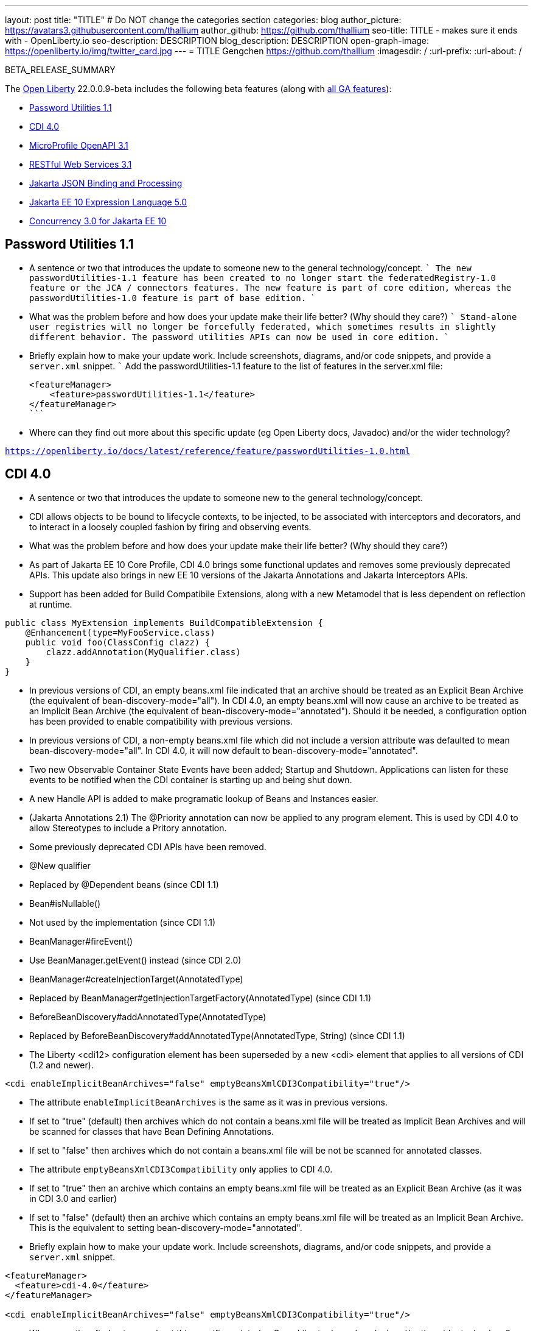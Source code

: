 ---
layout: post
title: "TITLE"
# Do NOT change the categories section
categories: blog
author_picture: https://avatars3.githubusercontent.com/thallium
author_github: https://github.com/thallium
seo-title: TITLE - makes sure it ends with - OpenLiberty.io
seo-description: DESCRIPTION
blog_description: DESCRIPTION
open-graph-image: https://openliberty.io/img/twitter_card.jpg
---
= TITLE
Gengchen <https://github.com/thallium>
:imagesdir: /
:url-prefix:
:url-about: /
//Blank line here is necessary before starting the body of the post.

// // // // // // // //
// In the preceding section:
// Do not insert any blank lines between any of the lines.
// Do not remove or edit the variables on the lines beneath the author name.
//
// "open-graph-image" is set to OL logo. Whenever possible update this to a more appriopriate/specific image (For example if present an image that is being used in the post). However, it
// can be left empty which will set it to the default
//
// Replace TITLE with the blog post title eg: MicroProfile 3.3 is now available on Open Liberty 20.0.0.4
// Replace thallium with your GitHub username eg: lauracowen
// Replace DESCRIPTION with a short summary (~60 words) of the release (a more succinct version of the first paragraph of the post).
// Replace Gengchen with your name as you'd like it to be displayed, 
// eg: LauraCowen
//
// For every link starting with "https://openliberty.io" in the post make sure to use
// {url-prefix}. e.g- link:{url-prefix}/guides/GUIDENAME[GUIDENAME]:
//
// If adding image into the post add :
// -------------------------
// [.img_border_light]
// image::img/blog/FILE_NAME[IMAGE CAPTION ,width=70%,align="center"]
// -------------------------
// "[.img_border_light]" = This adds a faint grey border around the image to make its edges sharper. Use it around screenshots but not           
// around diagrams. Then double check how it looks.
// There is also a "[.img_border_dark]" class which tends to work best with screenshots that are taken on dark backgrounds.
// Change "FILE_NAME" to the name of the image file. Also make sure to put the image into the right folder which is: img/blog
// change the "IMAGE CAPTION" to a couple words of what the image is
// // // // // // // //

BETA_RELEASE_SUMMARY

// // // // // // // //
// Change the RELEASE_SUMMARY to an introductory paragraph. This sentence is really
// important becuase it is supposed to grab the readers attention.  Make sure to keep the blank lines 
//
// Throughout the doc, replace 22.0.0.9-beta with the version number of Open Liberty, eg: 22.0.0.2-beta
// // // // // // // //

The link:{url-about}[Open Liberty] 22.0.0.9-beta includes the following beta features (along with link:{url-prefix}/docs/latest/reference/feature/feature-overview.html[all GA features]):

* <<SUB_TAG_0, Password Utilities 1.1>>
* <<SUB_TAG_1, CDI 4.0>>
* <<SUB_TAG_2, MicroProfile OpenAPI 3.1>>
* <<SUB_TAG_3, RESTful Web Services 3.1>>
* <<SUB_TAG_4, Jakarta JSON Binding and Processing>>
* <<SUB_TAG_5, Jakarta EE 10 Expression Language 5.0>>
* <<SUB_TAG_6, Concurrency 3.0 for Jakarta EE 10>>

// // // // // // // //
// In the preceding section:
// Change SUB_FEATURE_TITLE to the feature that is included in this release and
// change the SUB_TAG_1/2/3 to the heading tags
//
// However if there's only 1 new feature, delete the previous section and change it to the following sentence:
// "The link:{url-about}[Open Liberty] 22.0.0.9-beta includes SUB_FEATURE_TITLE"
// // // // // // // //

// https://github.com/OpenLiberty/open-liberty/issues/21827
[#SUB_TAG_0]
== Password Utilities 1.1

   
   - A sentence or two that introduces the update to someone new to the general technology/concept.
   ```
   The new passwordUtilities-1.1 feature has been created to no longer start the federatedRegistry-1.0 feature or the JCA / connectors features. The new feature is part of core edition, whereas the passwordUtilities-1.0 feature is part of base edition.
   ```

   - What was the problem before and how does your update make their life better? (Why should they care?)
   ```
   Stand-alone user registries will no longer be forcefully federated, which sometimes results in slightly different behavior. The password utilities APIs can now be used in core edition.
   ```
   - Briefly explain how to make your update work. Include screenshots, diagrams, and/or code snippets, and provide a `server.xml` snippet.
   ```
   Add the passwordUtilities-1.1 feature to the list of features in the server.xml file:
   
   <featureManager>
       <feature>passwordUtilities-1.1</feature>
   </featureManager>
   ```
   
   - Where can they find out more about this specific update (eg Open Liberty docs, Javadoc) and/or the wider technology?

`https://openliberty.io/docs/latest/reference/feature/passwordUtilities-1.0.html`


// https://github.com/OpenLiberty/open-liberty/issues/21777
[#SUB_TAG_1]
== CDI 4.0

   
- A sentence or two that introduces the update to someone new to the general technology/concept.
  - CDI allows objects to be bound to lifecycle contexts, to be injected, to be associated with interceptors and decorators, and to interact in a loosely coupled fashion by firing and observing events.

- What was the problem before and how does your update make their life better? (Why should they care?)
  - As part of Jakarta EE 10 Core Profile, CDI 4.0 brings some functional updates and removes some previously deprecated APIs. This update also brings in new EE 10 versions of the Jakarta Annotations and Jakarta Interceptors APIs.
  - Support has been added for Build Compatibile Extensions, along with a new Metamodel that is less dependent on reflection at runtime.
 
```java
public class MyExtension implements BuildCompatibleExtension {
    @Enhancement(type=MyFooService.class)
    public void foo(ClassConfig clazz) {
        clazz.addAnnotation(MyQualifier.class)
    }
}
```
- In previous versions of CDI, an empty beans.xml file indicated that an archive should be treated as an Explicit Bean Archive (the equivalent of bean-discovery-mode="all"). In CDI 4.0, an empty beans.xml will now cause an archive to be treated as an Implicit Bean Archive (the equivalent of bean-discovery-mode="annotated"). Should it be needed, a configuration option has been provided to enable compatibility with previous versions.
- In previous versions of CDI, a non-empty beans.xml file which did not include a version attribute was defaulted to mean bean-discovery-mode="all". In CDI 4.0, it will now default to bean-discovery-mode="annotated".
- Two new Observable Container State Events have been added; Startup and Shutdown. Applications can listen for these events to be notified when the CDI container is starting up and being shut down.
- A new Handle API is added to make programatic lookup of Beans and Instances easier.
- (Jakarta Annotations 2.1) The @Priority annotation can now be applied to any program element. This is used by CDI 4.0 to allow Stereotypes to include a Pritory annotation.
- Some previously deprecated CDI APIs have been removed.
  - @New qualifier
    - Replaced by @Dependent beans (since CDI 1.1)
  - Bean#isNullable()
    - Not used by the implementation (since CDI 1.1)
  - BeanManager#fireEvent()
    - Use BeanManager.getEvent() instead (since CDI 2.0)
  - BeanManager#createInjectionTarget(AnnotatedType)
    - Replaced by BeanManager#getInjectionTargetFactory(AnnotatedType) (since CDI 1.1)
  - BeforeBeanDiscovery#addAnnotatedType(AnnotatedType)
    - Replaced by BeforeBeanDiscovery#addAnnotatedType(AnnotatedType, String) (since CDI 1.1)
 - The Liberty <cdi12> configuration element has been superseded by a new <cdi> element that applies to all versions of CDI (1.2 and newer).

```xml
<cdi enableImplicitBeanArchives="false" emptyBeansXmlCDI3Compatibility="true"/>
```
- The attribute `enableImplicitBeanArchives` is the same as it was in previous versions.
  - If set to "true" (default) then archives which do not contain a beans.xml file will be treated as Implicit Bean Archives and will be scanned for classes that have Bean Defining Annotations.
  - If set to "false" then archives which do not contain a beans.xml file will be not be scanned for annotated classes.
- The attribute `emptyBeansXmlCDI3Compatibility` only applies to CDI 4.0.
  - If set to "true" then an archive which contains an empty beans.xml file will be treated as an Explicit Bean Archive (as it was in CDI 3.0 and earlier)
  - If set to "false" (default) then an archive which contains an empty beans.xml file will be treated as an Implicit Bean Archive. This is the equivalent to setting bean-discovery-mode="annotated".

   - Briefly explain how to make your update work. Include screenshots, diagrams, and/or code snippets, and provide a `server.xml` snippet.

```xml
<featureManager>
  <feature>cdi-4.0</feature>
</featureManager>

<cdi enableImplicitBeanArchives="false" emptyBeansXmlCDI3Compatibility="true"/>
```
   
   - Where can they find out more about this specific update (eg Open Liberty docs, Javadoc) and/or the wider technology?


// https://github.com/OpenLiberty/open-liberty/issues/21769
[#SUB_TAG_2]
== MicroProfile OpenAPI 3.1


OpenAPI is a standardised way of documenting REST APIs in a JSON or YAML format. MicroProfile OpenAPI helps you generate and serve OpenAPI documentation for your REST applications built using JAX-RS or Jakarta restfulWS. This can be useful for developers to test out the API during development, or for people using the API in production.

To use it, add the `mpOpenAPI-3.1` feature to your server.xml, deploy your rest application and then visit `/openapi` on your liberty server to view the OpenAPI documentation, or visit `/openapi/ui` for a user interface that lets you browse through it. You can enhance the documentation using [annotations](https://download.eclipse.org/microprofile/microprofile-open-api-3.1-RC2/apidocs/) to add things like textual descriptions to each method. The annotations are available as a maven dependency:

```xml
<dependency>
    <groupId>org.eclipse.microprofile.openapi</groupId>
    <artifactId>microprofile-openapi-api</artifactId>
    <version>3.1-RC2</version>
</dependency>
```

Version 3.1 is a small release which includes:

* Some Jakarta Bean Validation annotations will now be read and their restrictions will be added to object schemas
* Most annotations now include an `extension` attribute
* `@SecurityRequirementsSet` can now be used to document operations where authentication is optional or where more than one authentication mechanism is required

More information about MicroProfile OpenAPI can be found in
* the liberty [guide](https://openliberty.io/guides/microprofile-openapi.html)
* the liberty [documentation](https://openliberty.io/docs/latest/documentation-openapi.html)
* the [javadoc](https://download.eclipse.org/microprofile/microprofile-open-api-3.1-RC2/apidocs/)
* the [specification](https://download.eclipse.org/microprofile/microprofile-open-api-3.1-RC2/microprofile-openapi-spec-3.1-RC2.html)



// https://github.com/OpenLiberty/open-liberty/issues/21764
[#SUB_TAG_3]
== RESTful Web Services 3.1

   
     
RESTful Web Services 3.1 (also known as Jakarta Rest 3.1 and formerly known as JAX-RS) is now available in Open Liberty Betas! The 3.1 implementation is an EE10 technology, uses the package name (`jakarta.*`), and the  implementation is based on RESTEasy.  Please see `Appendix D.1. Changes Since 3.0 Release` of the  Jakarta RESTful Web Services specification at https://jakarta.ee/specifications/restful-ws/3.1/jakarta-restful-ws-spec-3.1.pdf for information on the changes provided in this release.  

Give it a try - and if you encounter any issues, please let us know!

You can enable RESTful Web Services 3.1 by using the `restfulWS-3.1` feature in the server.xml.  If you only need a RESTful client, then you can use the `restfulWSClient-3.1` feature instead.  

If you want to learn more about RESTful Web Services or see what is coming in future releases, please visit the community page at: https://projects.eclipse.org/projects/ee4j.rest


// https://github.com/OpenLiberty/open-liberty/issues/21753
[#SUB_TAG_4]
== Jakarta JSON Binding and Processing

   - A sentence or two that introduces the update to someone new to the general technology/concept.

The Jakarta JSON Processing specification allows users to parse and generate JSON strings.  The Jakarta JSON Binding specification is built on top of JSON Processing and allows users to serialize and deserialize Java objects into JSON. 

   - What was the problem before and how does your update make their life better? (Why should they care?)
  
The Jakarta JSON Processing specification has been updated with enhancements for handling duplicate keys when parsing JSON, and better handling of java.lang.Number subclasses when generating JSON strings. The Jakarta JSON Binding specification has been updated to support polymorphism.  This means that users can serialize
   
   - Briefly explain how to make your update work. Include screenshots, diagrams, and/or code snippets, and provide a `server.xml` snippet.

Open Liberty provides default implementations for both Jakarta JSON Processing and Binding.  For JSON Processing we provide users with the Parsson implementation.  For JSON Binding we provide users with the Yasson implementation. 
To get these default implementations you can enable the `jsonp-2.1` and/or `jsonb-3.0` features. 

```xml
<featureManager>
    <feature>jsonb-3.0</feature>
    <feature>jsonp-2.1</feature>
</featureManager>
```

If you want to use another Jakarta JSON Processing 2.1 or Binding 3.0 implementation you can do so by enabling the `jsonpContainer-2.1` and `jsonbContainer-3.0` features respectively.  The JSON Container features require users to configure Basic Extensions using Liberty Libraries (BELLs) that point to their third-party implementations.

```xml
<featureManager>
    <feature>jsonbContainer-3.0</feature>
    <feature>jsonpContainer-2.1</feature>
</featureManager>

<library id="myJsonBindingProvider">
  <file name="${path.to.json.binding.provider}"/>
</library>

<bell libraryRef="myJsonBindingProvider"/>

<library id="myJsonProcessingProvider">
  <file name="${path.to.json.processing.provider}"/>
</library>

<bell libraryRef="myJsonProcessingProvider"/>
```

NOTE: When you enable `jsonb-3.0` or `jsonbContainer-3.0` the `jsonp-2.1` feature is automatically enabled.  However, enabling the jsonpContainer-3.0 feature will supersede the `jsonp-2.1` feature and allow the user to provide their own implementation. 
   
   - Where can they find out more about this specific update (eg Open Liberty docs, Javadoc) and/or the wider technology?
 
Open Liberty Docs: https://openliberty.io/docs/latest/json-p-b.html
Jakarta JSON Processing: https://javaee.github.io/jsonp/getting-started.html
Jakarta JSON Binding: https://javaee.github.io/jsonb-spec/getting-started.html
Open Liberty Guide: https://openliberty.io/guides/rest-client-java.html


// https://github.com/OpenLiberty/open-liberty/issues/21750
[#SUB_TAG_5]
== Jakarta EE 10 Expression Language 5.0

   
   - A sentence or two that introduces the update to someone new to the general technology/concept.

> The `expressionLanguage-5.0` feature is an implementation of the Expression Language 5.0 Specification for Jakarta EE 10. The Expression Language 5.0 includes a number of new features and specification clarifications. A link to the Expression Language 5.0 specification can be found here: https://jakarta.ee/specifications/expression-language/5.0/

 
   - What was the problem before and how does your update make their life better? (Why should they care?)

> The following links shows the change history of the Specification between the Expression Language 4.0 and Expression Language 5.0: https://jakarta.ee/specifications/expression-language/5.0/jakarta-expression-language-spec-5.0.html#changes-between-5-0-and-4-0.
> 
> One of the new features is the addition of the [MethodReference](https://jakarta.ee/specifications/expression-language/5.0/apidocs/jakarta.el/jakarta/el/methodreference) which `"Provides information about the method to which a method expression resolves."` This new class allows developers to access any annotations present on a particular method using the `getAnnotations()` method. There are also a few deprecations and clarifications within the Expression Language 5.0 Specification. 
> 

   
   - Briefly explain how to make your update work. Include screenshots, diagrams, and/or code snippets, and provide a `server.xml` snippet.
```
   <featureManager>
        <feature>expressionLanguage-5.0</feature>
    </featureManager>
```
   
   - Where can they find out more about this specific update (eg Open Liberty docs, Javadoc) and/or the wider technology?

> The Jakarta Expression Language 5.0 Specification and Javadocs can be found here: https://jakarta.ee/specifications/expression-language/5.0/


// https://github.com/OpenLiberty/open-liberty/issues/20014
[#SUB_TAG_6]
== Concurrency 3.0 for Jakarta EE 10

   
   - A sentence or two that introduces the update to someone new to the general technology/concept.
   **The Jakarta Concurrency specification enhances the set of parallel and reactive programming models available to applications, enabling tasks and completion stage actions to run with the thread context of the submitter.**

   - What was the problem before and how does your update make their life better? (Why should they care?)
   **Concurrency 3.0 introduces a variety of enhancements, including...**
     - Resource definition annotations that put applications in control of defining the concurrency constraints and thread context types that the application requires.
     - Context-aware completion stages that are managed by the container.
     - Asynchronous methods that are backed by context-aware completion stages.
     - Improvements to Triggers for customizing the scheduling of business logic according to dates and times within one's own time zone.
     - Standardized integration for third-party providers of thread context.

   - Briefly explain how to make your update work. Include screenshots, diagrams, and/or code snippets, and provide a `server.xml` snippet.
   **Enable the `concurrent-3.0` feature in server.xml, along with other Jakarta EE 10 beta features that you wish to use in combination with it,**

```
<featureManager>
  <feature>concurrent-3.0</feature>
  <!-- other features that are used in the examples, -->
  <feature>cdi-4.0</feature>
  <feature>jdbc-4.2</feature>
  <feature>jndi-1.0</feature>
  <feature>servlet-6.0</feature>
</featureManager>
```

You can still configure `<managedExecutorService>` and other Concurrency resource types in `server.xml` as you did for previous versions of the feature.

However, Concurrency 3.0 gives you the ability to define those resources within application components:

```
import static jakarta.enterprise.concurrent.ContextServiceDefinition.ALL_REMAINING;
import static jakarta.enterprise.concurrent.ContextServiceDefinition.APPLICATION;
import static jakarta.enterprise.concurrent.ContextServiceDefinition.SECURITY;
import static jakarta.enterprise.concurrent.ContextServiceDefinition.TRANSACTION;

import jakarta.annotation.Resource;
import jakarta.enterprise.concurrent.ContextServiceDefinition;
import jakarta.enterprise.concurrent.ManagedExecutorDefinition;
import jakarta.enterprise.concurrent.ManagedExecutorService;
import jakarta.inject.Inject;
import jakarta.servlet.http.*;

import java.sql.*;
import java.util.concurrent.CompletionException;

@ContextServiceDefinition(name = "java:app/concurrent/AppContextOnly",
        propagated = APPLICATION,
        cleared = { TRANSACTION, SECURITY },
        unchanged = ALL_REMAINING)
@ManagedExecutorDefinition(name = "java:module/concurrent/MyExecutor",
        context = "java:app/concurrent/AppContextOnly",
        maxAsync = 5)
public class MyServlet extends HttpServlet {
    @Resource(name = "java:module/env/concurrent/MyExecutorRef",
              lookup = "java:module/concurrent/MyExecutor")
    ManagedExecutorService myExecutor;

    @Inject AccountsBean accounts;
    ...
```

With the CDI feature enabled, methods that return a CompletionStage or CompletableFuture can be designated to run asynchronously by annotating them with `@Asynchronous`.

```
import jakarta.enterprise.concurrent.Asynchronous;
import jakarta.inject.Singleton;

import java.sql.*;
import java.util.concurrent.CompletableFuture;
import java.util.concurrent.CompletionException;

import javax.naming.InitialContext;
import javax.naming.NamingException;
import javax.sql.DataSource;

@Singleton
public class AccountsBean {

    @Asynchronous(executor = "java:module/concurrent/MyExecutor")
    CompletableFuture<List<Account>> findOverdue(int minDaysLate) {
        List<Account> overdueAccounts = new ArrayList<Account>();
        try {
            // Resource reference lookup requires context of the application component,
            DataSource db = InitialContext.doLookup("java:comp/env/jdbc/account-db-ref");
            ...
            return Asynchronous.Result.complete(overdueAccounts);
        } catch (NamingException | SQLException x) {
            throw new CompletionException(x);
        }
    }

    ...
```

When the application invokes the asynchronous method, the container intercepts the invocation and hands back a completion stage representing its eventual completion, which is arranged by the ManagedExecutorService.

```
    public void doGet(HttpServletRequest req, HttpServletResponse res) {
        ...
        accounts.findOverdue(60).thenAccept(this::sendReminder);
        ...
    }

    void sendReminder(List<Account> overdue) {
        try {
            // Resource reference lookup requires context of the application component,
            DataSource db = InitialContext.doLookup("java:comp/env/jdbc/customer-db-ref");
            ...
        } catch (NamingException | SQLException x) {
            throw new CompletionException(x);
        }
    }
```


   - Where can they find out more about this specific update (eg Open Liberty docs, Javadoc) and/or the wider technology?
**The Concurrency 3.0 specification and JavaDoc are published here,**
https://jakarta.ee/specifications/concurrency/3.0/jakarta-concurrency-spec-3.0.html
https://jakarta.ee/specifications/concurrency/3.0/apidocs

**The API jar will is available at the following location on Maven,**
https://repo1.maven.org/maven2/jakarta/enterprise/concurrent/jakarta.enterprise.concurrent-api/3.0.0/jakarta.enterprise.concurrent-api-3.0.0.jar

```
<dependency>
    <groupId>jakarta.enterprise.concurrent</groupId>
    <artifactId>jakarta.enterprise.concurrent-api</artifactId>
    <version>3.0.0</version>
</dependency>
```




To enable the new beta features in your app, add them to your `server.xml`:

[source, xml]
----

----

[#run]
=== Try it now 

To try out these features, just update your build tools to pull the Open Liberty All Beta Features package instead of the main release. The beta works with Java SE XX, Java SE 17, Java SE 11, and Java SE 8.
// // // // // // // //
// In the preceding section:
// Check if a new non-LTS Java SE version is supported that needs to be added to the list (17, 11, and 8 are LTS and will remain for a while)
// // // // // // // //

If you're using link:{url-prefix}/guides/maven-intro.html[Maven], here are the coordinates:

[source,xml]
----
<dependency>
  <groupId>io.openliberty.beta</groupId>
  <artifactId>openliberty-runtime</artifactId>
  <version>22.0.0.9-beta</version>
  <type>pom</type>
</dependency>
----

Or for link:{url-prefix}/guides/gradle-intro.html[Gradle]:

[source,gradle]
----
dependencies {
    libertyRuntime group: 'io.openliberty.beta', name: 'openliberty-runtime', version: '[22.0.0.9-beta,)'
}
----

Or take a look at our link:{url-prefix}/downloads/#runtime_betas[Downloads page].

[#feedback]
== We welcome your feedback

Let us know what you think on link:https://groups.io/g/openliberty[our mailing list]. If you hit a problem, link:https://stackoverflow.com/questions/tagged/open-liberty[post a question on StackOverflow]. If you hit a bug, link:https://github.com/OpenLiberty/open-liberty/issues[please raise an issue].


